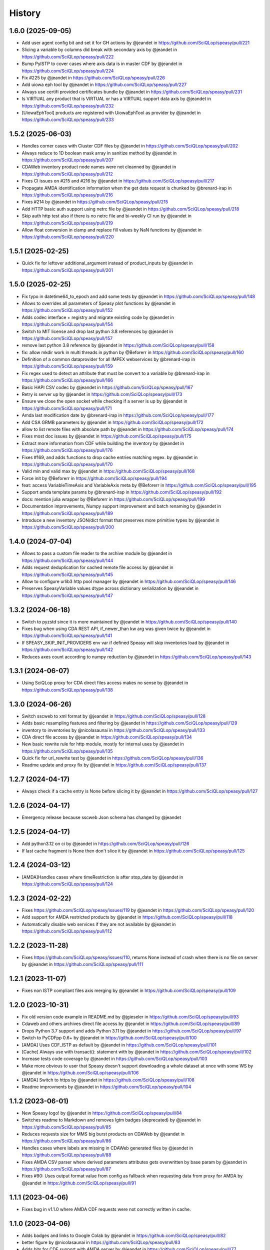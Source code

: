 =======
History
=======

1.6.0 (2025-09-05)
------------------
* Add user agent config bit and set it for GH actions by @jeandet in https://github.com/SciQLop/speasy/pull/221
* Slicing a variable by columns did break with secondary axis by @jeandet in https://github.com/SciQLop/speasy/pull/222
* Bump PyISTP to cover cases where axis data is in master CDF by @jeandet in https://github.com/SciQLop/speasy/pull/224
* Fix #225 by @jeandet in https://github.com/SciQLop/speasy/pull/226
* Add uiowa eph tool by @jeandet in https://github.com/SciQLop/speasy/pull/227
* Always use certifi provided certificates bundle by @jeandet in https://github.com/SciQLop/speasy/pull/231
* Is VIRTUAL any product that is VIRTUAL or has a VIRTUAL support data axis by @jeandet in https://github.com/SciQLop/speasy/pull/232
* [UiowaEphTool] products are registered with UiowaEphTool as provider by @jeandet in https://github.com/SciQLop/speasy/pull/233

1.5.2 (2025-06-03)
------------------
* Handles corner cases with Cluster CDF files by @jeandet in https://github.com/SciQLop/speasy/pull/202
* Always reduce to 1D boolean mask array in sanitize method by @jeandet in https://github.com/SciQLop/speasy/pull/207
* CDAWeb inventory product node names were not cleanned by @jeandet in https://github.com/SciQLop/speasy/pull/212
* Fixes CI issues on #215 and #216 by @jeandet in https://github.com/SciQLop/speasy/pull/217
* Propagate AMDA identification information when the get data request is chunked by @brenard-irap in https://github.com/SciQLop/speasy/pull/216
* Fixes #214 by @jeandet in https://github.com/SciQLop/speasy/pull/215
* Add HTTP basic auth support using netrc file by @jeandet in https://github.com/SciQLop/speasy/pull/218
* Skip auth http test also if there is no netrc file and bi-weekly CI run by @jeandet in https://github.com/SciQLop/speasy/pull/219
* Allow float conversion in clamp and replace fill values by NaN functions by @jeandet in https://github.com/SciQLop/speasy/pull/220

1.5.1 (2025-02-25)
------------------

* Quick fix for leftover additional_argument instead of product_inputs by @jeandet in https://github.com/SciQLop/speasy/pull/201

1.5.0 (2025-02-25)
------------------

* Fix typo in datetime64_to_epoch and add some tests by @jeandet in https://github.com/SciQLop/speasy/pull/148
* Allows to overrides all parameters of Speasy plot functions by @jeandet in https://github.com/SciQLop/speasy/pull/152
* Adds codec interface + registry and migrate existing code by @jeandet in https://github.com/SciQLop/speasy/pull/154
* Switch to MIT license and drop last python 3.8 references by @jeandet in https://github.com/SciQLop/speasy/pull/157
* remove last python 3.8 reference by @jeandet in https://github.com/SciQLop/speasy/pull/158
* fix: allow mkdir work in multi threads in python by @Beforerr in https://github.com/SciQLop/speasy/pull/160
* Definition of a common dataprovider for all IMPEX webservices by @brenard-irap in https://github.com/SciQLop/speasy/pull/159
* Fix regex used to detect an attribute that must be convert to a variable by @brenard-irap in https://github.com/SciQLop/speasy/pull/166
* Basic HAPI CSV codec  by @jeandet in https://github.com/SciQLop/speasy/pull/167
* Retry is server up by @jeandet in https://github.com/SciQLop/speasy/pull/173
* Ensure we close the open socket while checking if a server is up by @jeandet in https://github.com/SciQLop/speasy/pull/171
* Amda last modification date by @brenard-irap in https://github.com/SciQLop/speasy/pull/177
* Add CSA GRMB parameters by @jeandet in https://github.com/SciQLop/speasy/pull/172
* allow to list remote files with absolute path by @jeandet in https://github.com/SciQLop/speasy/pull/174
* Fixes most doc issues by @jeandet in https://github.com/SciQLop/speasy/pull/175
* Extract more information from CDF while building the inventory by @jeandet in https://github.com/SciQLop/speasy/pull/176
* Fixes #169, and adds functions to drop cache entries matching regex. by @jeandet in https://github.com/SciQLop/speasy/pull/170
* Valid min and valid max by @jeandet in https://github.com/SciQLop/speasy/pull/168
* Force init by @Beforerr in https://github.com/SciQLop/speasy/pull/194
* feat:  access VariableTimeAxis and VariableAxis meta by @Beforerr in https://github.com/SciQLop/speasy/pull/195
* Support amda template params by @brenard-irap in https://github.com/SciQLop/speasy/pull/192
* docs: mention julia wrapper by @Beforerr in https://github.com/SciQLop/speasy/pull/199
* Documentation improvements, Numpy support improvement and batch renaming by @jeandet in https://github.com/SciQLop/speasy/pull/189
* Introduce a new inventory JSON/dict format that preserves more primitive types by @jeandet in https://github.com/SciQLop/speasy/pull/200


1.4.0 (2024-07-04)
------------------

* Allows to pass a custom file reader to the archive module by @jeandet in https://github.com/SciQLop/speasy/pull/144
* Adds request deduplication for cached remote file access by @jeandet in https://github.com/SciQLop/speasy/pull/145
* Allow to configure urlib3 http pool manager by @jeandet in https://github.com/SciQLop/speasy/pull/146
* Preserves SpeasyVariable values dtype across dictionary serialization by @jeandet in https://github.com/SciQLop/speasy/pull/147


1.3.2 (2024-06-18)
------------------

* Switch to pyzstd since it is more maintained by @jeandet in https://github.com/SciQLop/speasy/pull/140
* Fixes bug when using CDA  REST API, if_newer_than kw arg was given twice by @jeandet in https://github.com/SciQLop/speasy/pull/141
* If SPEASY_SKIP_INIT_PROVIDERS env var if defined Speasy will skip inventories load by @jeandet in https://github.com/SciQLop/speasy/pull/142
* Reduces axes count according to numpy reduction by @jeandet in https://github.com/SciQLop/speasy/pull/143

1.3.1 (2024-06-07)
------------------

* Using SciQLop proxy for CDA direct files access makes no sense by @jeandet in https://github.com/SciQLop/speasy/pull/138

1.3.0 (2024-06-26)
------------------

* Switch sscweb to xml format by @jeandet in https://github.com/SciQLop/speasy/pull/128
* Adds basic resampling features and filtering by @jeandet in https://github.com/SciQLop/speasy/pull/129
* inventory to inventories by @nicolasaunai in https://github.com/SciQLop/speasy/pull/133
* CDA direct file access by @jeandet in https://github.com/SciQLop/speasy/pull/134
* New basic rewrite rule for http module, mostly for internal uses by @jeandet in https://github.com/SciQLop/speasy/pull/135
* Quick fix for url_rewrite test by @jeandet in https://github.com/SciQLop/speasy/pull/136
* Readme update and proxy fix by @jeandet in https://github.com/SciQLop/speasy/pull/137

1.2.7 (2024-04-17)
------------------

* Always check if a cache entry is None before slicing it by @jeandet in https://github.com/SciQLop/speasy/pull/127

1.2.6 (2024-04-17)
------------------

* Emergency release because sscweb Json schema has changed by @jeandet

1.2.5 (2024-04-17)
------------------

* Add python3.12 on ci by @jeandet in https://github.com/SciQLop/speasy/pull/126
* If last cache fragment is None then don't slice it by @jeandet in https://github.com/SciQLop/speasy/pull/125

1.2.4 (2024-03-12)
------------------

* [AMDA]Handles cases where timeRestriction is after stop_date by @jeandet in https://github.com/SciQLop/speasy/pull/124

1.2.3 (2024-02-22)
------------------

* Fixes https://github.com/SciQLop/speasy/issues/119 by @jeandet in https://github.com/SciQLop/speasy/pull/120
* Add support for AMDA restricted products by @jeandet in https://github.com/SciQLop/speasy/pull/118
* Automatically disable web services if they are not available by @jeandet in https://github.com/SciQLop/speasy/pull/112

1.2.2 (2023-11-28)
------------------

* Fixes https://github.com/SciQLop/speasy/issues/110, returns None instead of crash when there is no file on server by @jeandet in https://github.com/SciQLop/speasy/pull/111

1.2.1 (2023-11-07)
------------------

* Fixes non ISTP compliant files axis merging by @jeandet in https://github.com/SciQLop/speasy/pull/109

1.2.0 (2023-10-31)
------------------

* Fix old version code example in README.md by @jgieseler in https://github.com/SciQLop/speasy/pull/93
* Cdaweb and others archives direct file access by @jeandet in https://github.com/SciQLop/speasy/pull/89
* Drops Python 3.7 support and adds Python 3.11 by @jeandet in https://github.com/SciQLop/speasy/pull/97
* Switch to PyCDFpp 0.6+ by @jeandet in https://github.com/SciQLop/speasy/pull/100
* [AMDA] Uses CDF_ISTP as default by @jeandet in https://github.com/SciQLop/speasy/pull/101
* [Cache] Always use with transact(): statement with by @jeandet in https://github.com/SciQLop/speasy/pull/102
* Increase tests code coverage by @jeandet in https://github.com/SciQLop/speasy/pull/103
* Make more obvious to user that Speasy doesn't support downloading a whole dataset at once with some WS by @jeandet in https://github.com/SciQLop/speasy/pull/106
* [AMDA] Switch to https by @jeandet in https://github.com/SciQLop/speasy/pull/108
* Readme improvments by @jeandet in https://github.com/SciQLop/speasy/pull/104

1.1.2 (2023-06-01)
------------------

* New Speasy logo! by @jeandet in https://github.com/SciQLop/speasy/pull/84
* Switches readme to Markdown and removes lgtm badges (deprecated) by @jeandet in https://github.com/SciQLop/speasy/pull/85
* Reduces requests size for MMS big burst products on CDAWeb by @jeandet in https://github.com/SciQLop/speasy/pull/86
* Handles cases where labels are missing in CDAWeb generated files by @jeandet in https://github.com/SciQLop/speasy/pull/88
* Fixes AMDA CSV parser where derived parameters attributes gets overwritten by base param by @jeandet in https://github.com/SciQLop/speasy/pull/87
* Fixes #90: Uses output format value from config as fallback when requesting data from proxy for AMDA by @jeandet in https://github.com/SciQLop/speasy/pull/91

1.1.1 (2023-04-06)
------------------

* Fixes bug in v1.1.0 where AMDA CDF requests were not correctly written in cache.


1.1.0 (2023-04-06)
------------------

* Adds badges and links to Google Colab by @jeandet in https://github.com/SciQLop/speasy/pull/82
* better figure by @nicolasaunai in https://github.com/SciQLop/speasy/pull/83
* Adds bits for CDF support with AMDA server by @jeandet in https://github.com/SciQLop/speasy/pull/77

1.0.5 (2022-12-22)
------------------

* Drop LegacyVersion usage, fixes #78 by @jeandet in https://github.com/SciQLop/speasy/pull/79
* Replaces np.float by np.float64 since it was removed in numpy 1.24 by @jeandet in https://github.com/SciQLop/speasy/pull/81

1.0.4 (2022-12-05)
------------------

* [AMDA] Fix broken user product detection
* [AMDA] Add WS entry point in config
* Add tolerance for network failures
* Add option to disable webservices
* Fix cache issue with some CDF files

1.0.3 (2022-10-18)
------------------

* correct typo in README.rst
* uses cache setting also when loading inventory from proxy
* Matplotlib was accidentally working with DataContainer instead of Numpy array
* Amda csv read hardening
* also replace comma in dynamic inventory names


1.0.2 (2022-10-07)
------------------

* fixes regression on CSA inventory
* fixes rare issue on variable merge

1.0.1 (2022-10-06)
------------------

* several documentation improvements
* SpeasyVaraible can be sliced with numpy.datetime64
* comparing SpeasyVaraible with NaNs works as expected now (ignore NaNs)
* fixes cda inventory issue where some datasets were missing
* speasy loading time reduction by only downloading inventory from proxy if it has changed

1.0.0 (2022-09-25)
------------------

This is the first stable release of Speasy, this means that some part of the API won't change until next major release, they will only get bug fixes or backward compatible enhancements.
Since last release, a lot of new features has landed:

* now Speasy fully support AMDA, CDAWeb, SSCWeb and CSA web-services which represent around 55000 products.
* for CSA and CDAWeb uses CDF file format thanks to pycdfpp and PyISTP speeds up download and allow 2D+ data handling
* for each web-service Speasy provides an inventory of available products
* for each web-service except SSCWeb, Speasy automatically discard outdated data from local cache
* get_data function has evolved to accept many complex combination of products and time intervals
* get_data function is now part of the stable API of Speasy
* on disk cache loading algorithm has been improved and is now at least 10x faster
* (unstable) plotting API is under heavy rework and will continue to evolve in next releases but already support spectrogram plots and handles as much as possible information such as axes label or units
* by default Speasy proxy is enabled (for new fresh installs)
* SpeasyVariable object has been rewritten to better handle ND data and provide nice slicing features

From now upcoming releases will mostly fix bugs, extend plotting API and follow web-services evolution.

0.10.0 (2022-02-03)
-------------------

* Adds support for all AMDA products, even private ones
* Adds support for AMDA credentials
* Adds dynamic inventory for AMDA and SSC
* Adds possibility to set config values from ENV
* Drops Python 3.6 support and adds 3.10
* New API documentation using numpydoc
* New user documentation using numpydoc
* Most code examples are tested with doctest
* Renames SSCWeb module get_orbit to get_trajectory

0.9.1 (2021-11-25)
------------------

* Fix AMDA module bug `#24 downloading multidimensional data fails <https://github.com/SciQLop/speasy/issues/24>`_

0.9.0 (2021-07-29)
------------------

* Adds SPWC migration tool
* Rename SpwcVariable to SpeasyVariable

0.8.3 (2021-07-28)
------------------

* Package renamed from SPWC to SPEASY
* Some doc and CI improvements

0.8.2 (2021-04-20)
------------------

* sscweb trajectories are always in km

0.8.1 (2021-04-18)
------------------

* Fixes minimum request duration for sscweb

0.8.0 (2021-04-18)
------------------

* Full support for trajectories and 0.2 proxy version

0.7.2 (2020-11-13)
------------------

* ccsweb/proxy: Fix missing coordinate system parameter

0.7.1 (2020-11-13)
------------------

* Fix project URL on PyPi

0.7.0 (2020-11-13)
------------------

* SSCWEB support to get satellites trajectories.
* Few bug fixes.
* Totally disabled cdf support for now.

0.1.0 (2019-12-07)
------------------

* First release on PyPI.
